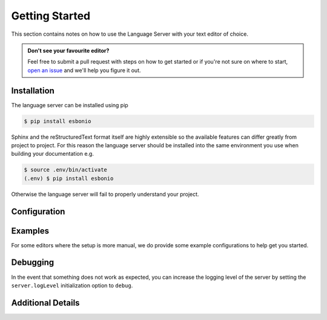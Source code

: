 .. _lsp_getting_started:

Getting Started
===============

This section contains notes on how to use the Language Server with your text
editor of choice.


.. relevant-to:: VSCode
   :category: Editor:

   .. figure:: /images/vscode-screenshot.png
      :align: center
      :target: /_images/vscode-screenshot.png

      The VSCode extension in action.

.. relevant-to:: Emacs (eglot)
   :category: Editor:

   .. figure:: /images/emacs-eglot-extended.png
      :align: center
      :target: /_images/emacs-eglot-extended.png

      Emacs, Esbonio and the ``eglot-extended.el`` configuration

.. relevant-to:: Emacs (lsp-mode)
   :category: Editor:

   .. figure:: /images/emacs-lsp-mode-extended.png
      :align: center
      :target: /_images/emacs-lsp-mode-extended.png

      Emacs, Esbonio and the ``lsp-mode-extended.el`` configuration

.. relevant-to:: Kate
   :category: Editor:

   .. figure:: /images/kate-screenshot.png
      :align: center
      :target: /_images/kate-screenshot.png

      Using the Esbonio language server within Kate.

   `Kate <https://kate-editor.org/en-gb/>`_ is a text editor from the KDE project
   and comes with LSP support.

.. relevant-to:: Neovim (lspconfig)
   :category: Editor:

   .. figure:: /images/nvim-lspconfig.png
      :align: center
      :target: /_images/nvim-lspconfig.png

      Using Esbonio with Neovim's built-in language client.

.. relevant-to:: Vim (coc.nvim)
   :category: Editor:

   .. figure:: /images/nvim-coc.png
      :align: center
      :target: /_images/nvim-coc.png

      Using Esbonio in Neovim via ``coc.nvim`` and the ``coc-esbonio`` extension.

.. relevant-to:: Vim (vim-lsp)
   :category: Editor:

   .. figure:: /images/nvim-vim-lsp.png
      :align: center
      :target: /_images/nvim-vim-lsp.png

      Using Esbonio and Neovim with ``vim-lsp``

.. admonition:: Don't see your favourite editor?

   Feel free to submit a pull request with steps on how to get started or if you're not
   sure on where to start, `open an issue`_ and we'll help you figure it out.


Installation
------------

The language server can be installed using pip

.. code-block:: console

   $ pip install esbonio

Sphinx and the reStructuredText format itself are highly extensible so the available
features can differ greatly from project to project. For this reason the
language server should be installed into the same environment you use when
building your documentation e.g.

.. code-block:: console

   $ source .env/bin/activate
   (.env) $ pip install esbonio

Otherwise the language server will fail to properly understand your project.


.. relevant-to:: VSCode
   :category: Editor:

   Integration with `VSCode`_ is provided by the `Esbonio`_ extension.

.. relevant-to:: Emacs (eglot)
   :category: Editor:

   .. include:: ./editors/emacs-eglot/_installation.rst

.. relevant-to:: Emacs (lsp-mode)
   :category: Editor:

   .. include:: ./editors/emacs-lsp-mode/_installation.rst

.. relevant-to:: Kate
   :category: Editor:

   .. include:: ./editors/kate/_installation.rst

.. relevant-to:: Neovim (lspconfig)
   :category: Editor:

   .. include:: ./editors/nvim-lspconfig/_installation.rst

.. relevant-to:: Vim (coc.nvim)
   :category: Editor

   .. include:: ./editors/vim-coc/_installation.rst

.. relevant-to:: Vim (vim-lsp)
   :category: Editor

   .. include:: ./editors/vim-lsp/_installation.rst

Configuration
-------------

.. relevant-to:: VSCode
   :category: Editor:

   .. include:: ./editors/vscode/_configuration.rst

.. relevant-to:: Neovim (lspconfig)
   :category: Editor:

   .. include:: ./editors/nvim-lspconfig/_configuration.rst

.. relevant-to:: Vim (coc.nvim)
   :category: Editor:

   .. include:: ./editors/vim-coc/_configuration.rst

.. relevant-to:: Vim (vim-lsp)
   :category: Editor:

   .. include:: ./editors/vim-lsp/_configuration.rst

.. relevant-to:: Emacs (eglot)
   :category: Editor:

   .. include:: ./editors/emacs-eglot/_configuration.rst

.. relevant-to:: Emacs (lsp-mode)
   :category: Editor:

   .. include:: ./editors/emacs-lsp-mode/_configuration.rst

.. confval:: sphinx.confDir (string)

   The language server attempts to automatically find the folder which contains your
   project's ``conf.py``. If necessary this can be used to override the default discovery
   mechanism and force the server to use a folder of your choosing. Currently accepted
   values include:

   - ``/path/to/docs`` - An absolute path
   - ``${workspaceRoot}/docs`` - A path relative to the root of your workspace.

.. confval:: sphinx.srcDir (string)

   The language server assumes that your project's ``srcDir`` (the folder containing your
   rst files) is the same as your projects's ``confDir``. If this assumption is not true,
   you can use this setting to tell the server where to look. Currently accepted values
   include:

   - ``/path/to/src/`` - An absolute path
   - ``${workspaceRoot}/docs/src`` - A path relative to the root of your workspace
   - ``${confDir}/../src/`` - A path relative to your project's ``confDir``

.. confval:: sphinx.buildDir (string)

   By default the language server will choose a cache directory (as determined by
   `appdirs <https://pypi.org/project/appdirs>`_) to put Sphinx's build output.
   This option can be used to force the language server to use a location
   of your choosing, currently accepted values include:

   - ``/path/to/src/`` - An absolute path
   - ``${workspaceRoot}/docs/src`` - A path relative to the root of your workspace
   - ``${confDir}/../src/`` - A path relative to your project's ``confDir``

.. confval:: server.logLevel (string)

   This can be used to set the level of log messages emitted by the server. This can be set
   to one of the following values.

   - ``error`` (default)
   - ``info``
   - ``debug``

.. confval:: server.logFilter (string[])

   The language server will typically include log output from all of its components. This
   option can be used to restrict the log output to be only those named.

.. confval:: server.hideSphinxOutput (boolean)

   Normally any build output from Sphinx will be forwarded to the client as log messages.
   If you prefer this flag can be used to exclude any Sphinx output from the log.

Examples
--------

For some editors where the setup is more manual, we do provide some example configurations
to help get you started.

.. relevant-to:: Neovim (lspconfig)
   :category: Editor:

   .. include:: ./editors/nvim-lspconfig/_examples.rst

.. relevant-to:: Vim (coc.nvim)
   :category: Editor:

   .. include:: ./editors/vim-coc/_examples.rst

.. relevant-to:: Vim (vim-lsp)
   :category: Editor:

   .. include:: ./editors/vim-lsp/_examples.rst

.. relevant-to:: Emacs (eglot)
   :category: Editor:

   .. include:: ./editors/emacs-eglot/_examples.rst

.. relevant-to:: Emacs (lsp-mode)
   :category: Editor:

   .. include:: ./editors/emacs-lsp-mode/_examples.rst

Debugging
---------

In the event that something does not work as expected, you can increase the
logging level of the server by setting the ``server.logLevel`` initialization option
to ``debug``.

.. relevant-to:: Neovim (lspconfig)
   :category: Editor:

   .. include:: ./editors/nvim-lspconfig/_debugging.rst

.. relevant-to:: Vim (coc.nvim)
   :category: Editor:

   .. include:: ./editors/vim-coc/_debugging.rst

.. relevant-to:: Vim (vim-lsp)
   :category: Editor:

   .. include:: ./editors/vim-lsp/_debugging.rst

Additional Details
------------------

.. relevant-to:: VSCode
   :category: Editor:

   .. include:: ./editors/vscode/_additional.rst

   Changelog
   """""""""

   .. include:: ../../code/CHANGES.rst


.. _Esbonio: https://marketplace.visualstudio.com/items?itemName=swyddfa.esbonio
.. _open an issue: https://github.com/swyddfa/esbonio/issues/new
.. _VSCode: https://code.visualstudio.com/
